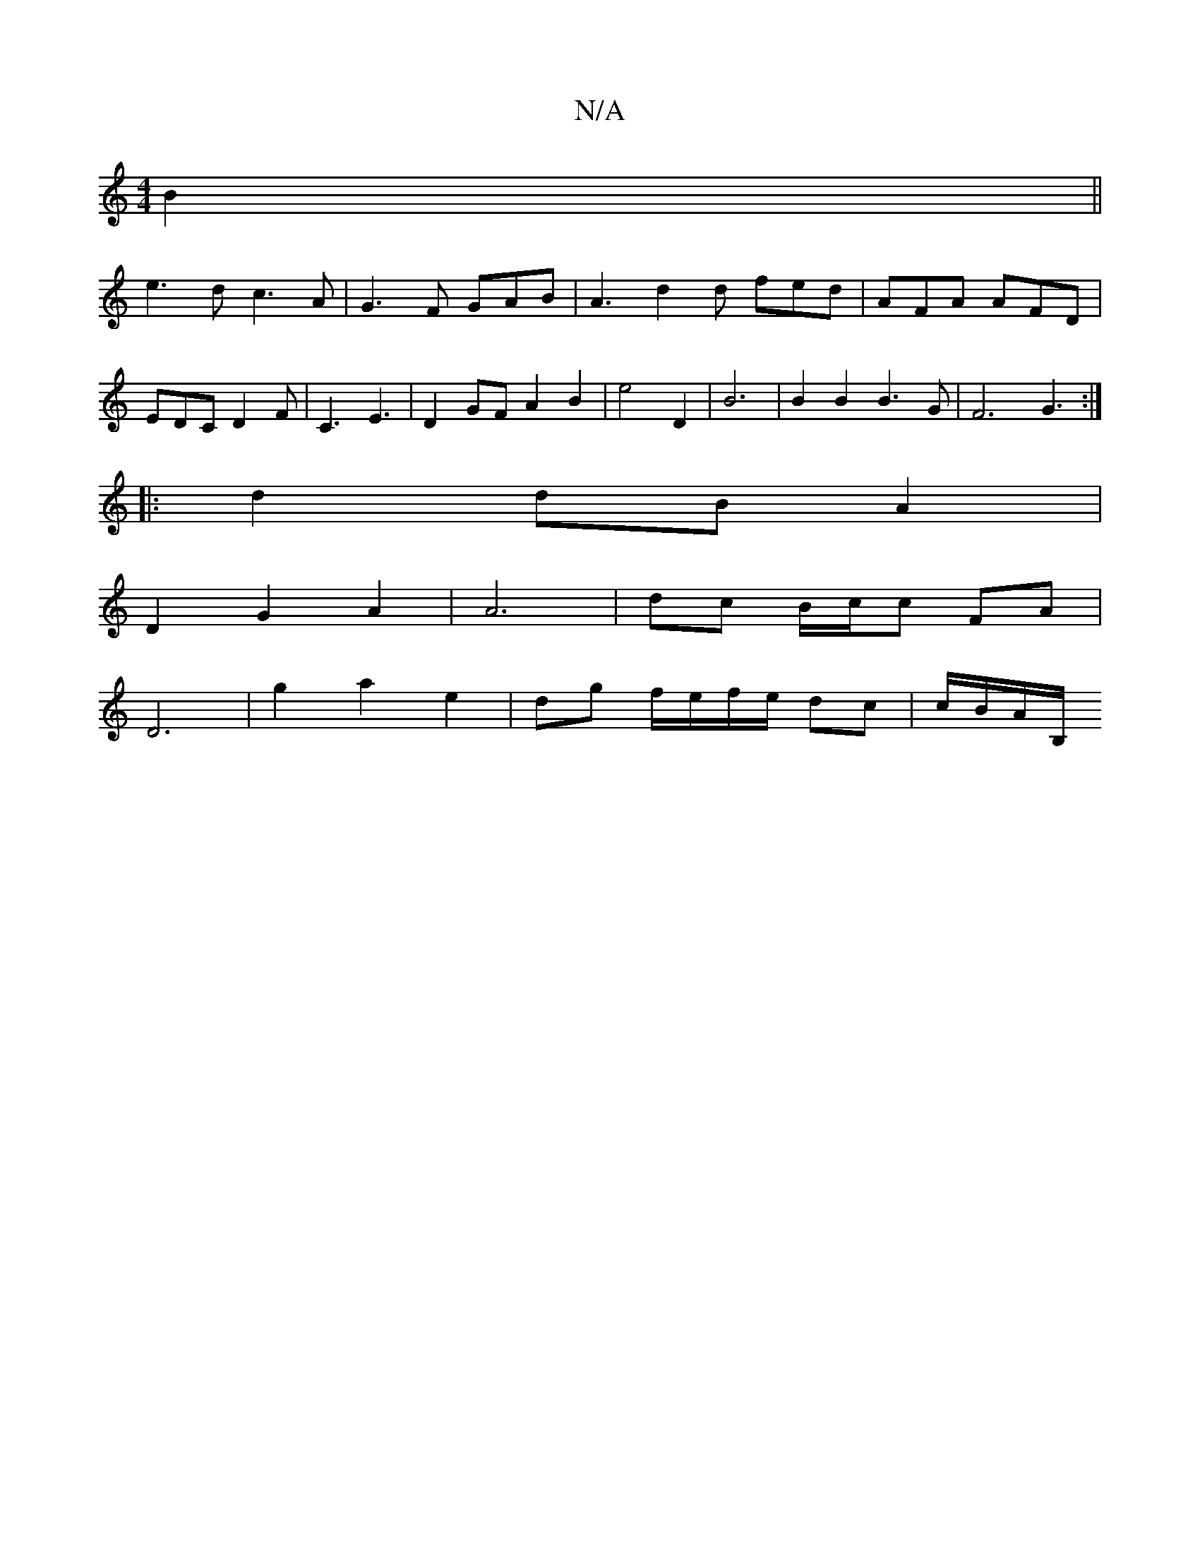 X:1
T:N/A
M:4/4
R:N/A
K:Cmajor
B2 ||
e3 d c3 A | G3 F GAB | A3 d2 d fed | AFA AFD | EDC D2 F | C3 E3 | D2 GF A2 B2 | e4 D2 | B6 |B2 B2 B3G|F6 G3 :|
|: d2 dB A2|
D2 G2A2 | A6-|dc B/c/c FA |
D6 | g2 a2 e2 |dg f/e/f/e/ dc | c/B/A/B,/ 